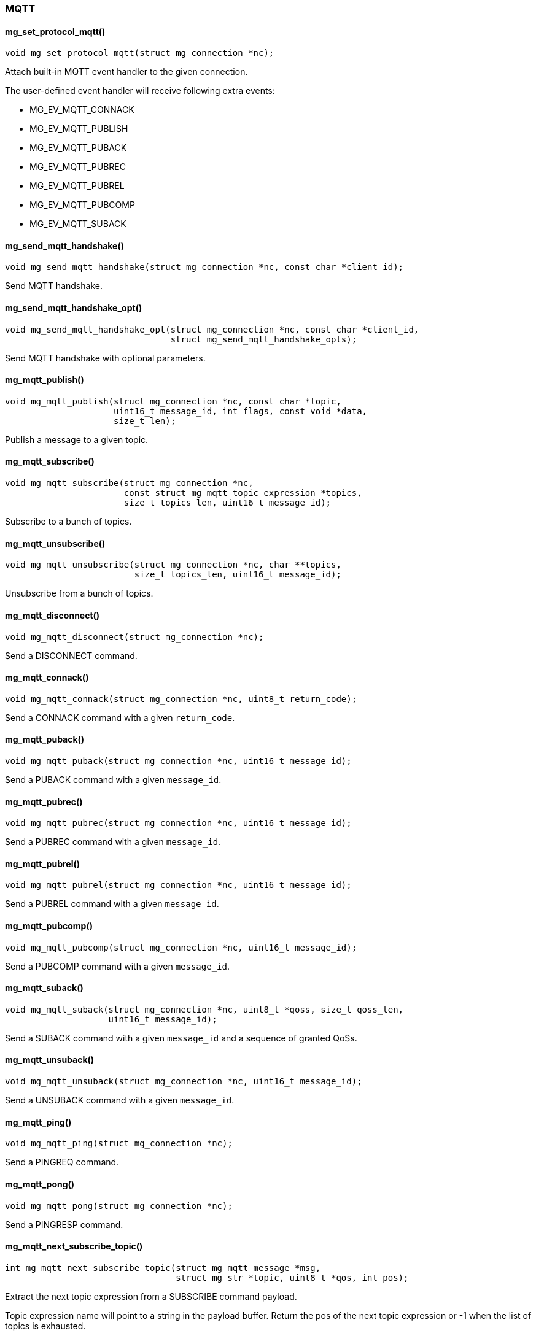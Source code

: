 === MQTT 

==== mg_set_protocol_mqtt()

[source,c]
----
void mg_set_protocol_mqtt(struct mg_connection *nc);
----
Attach built-in MQTT event handler to the given connection.

The user-defined event handler will receive following extra events:

- MG_EV_MQTT_CONNACK
- MG_EV_MQTT_PUBLISH
- MG_EV_MQTT_PUBACK
- MG_EV_MQTT_PUBREC
- MG_EV_MQTT_PUBREL
- MG_EV_MQTT_PUBCOMP
- MG_EV_MQTT_SUBACK 

==== mg_send_mqtt_handshake()

[source,c]
----
void mg_send_mqtt_handshake(struct mg_connection *nc, const char *client_id);
----
Send MQTT handshake. 

==== mg_send_mqtt_handshake_opt()

[source,c]
----
void mg_send_mqtt_handshake_opt(struct mg_connection *nc, const char *client_id,
                                struct mg_send_mqtt_handshake_opts);
----
Send MQTT handshake with optional parameters. 

==== mg_mqtt_publish()

[source,c]
----
void mg_mqtt_publish(struct mg_connection *nc, const char *topic,
                     uint16_t message_id, int flags, const void *data,
                     size_t len);
----
Publish a message to a given topic. 

==== mg_mqtt_subscribe()

[source,c]
----
void mg_mqtt_subscribe(struct mg_connection *nc,
                       const struct mg_mqtt_topic_expression *topics,
                       size_t topics_len, uint16_t message_id);
----
Subscribe to a bunch of topics. 

==== mg_mqtt_unsubscribe()

[source,c]
----
void mg_mqtt_unsubscribe(struct mg_connection *nc, char **topics,
                         size_t topics_len, uint16_t message_id);
----
Unsubscribe from a bunch of topics. 

==== mg_mqtt_disconnect()

[source,c]
----
void mg_mqtt_disconnect(struct mg_connection *nc);
----
Send a DISCONNECT command. 

==== mg_mqtt_connack()

[source,c]
----
void mg_mqtt_connack(struct mg_connection *nc, uint8_t return_code);
----
Send a CONNACK command with a given `return_code`. 

==== mg_mqtt_puback()

[source,c]
----
void mg_mqtt_puback(struct mg_connection *nc, uint16_t message_id);
----
Send a PUBACK command with a given `message_id`. 

==== mg_mqtt_pubrec()

[source,c]
----
void mg_mqtt_pubrec(struct mg_connection *nc, uint16_t message_id);
----
Send a PUBREC command with a given `message_id`. 

==== mg_mqtt_pubrel()

[source,c]
----
void mg_mqtt_pubrel(struct mg_connection *nc, uint16_t message_id);
----
Send a PUBREL command with a given `message_id`. 

==== mg_mqtt_pubcomp()

[source,c]
----
void mg_mqtt_pubcomp(struct mg_connection *nc, uint16_t message_id);
----
Send a PUBCOMP command with a given `message_id`. 

==== mg_mqtt_suback()

[source,c]
----
void mg_mqtt_suback(struct mg_connection *nc, uint8_t *qoss, size_t qoss_len,
                    uint16_t message_id);
----
Send a SUBACK command with a given `message_id`
and a sequence of granted QoSs. 

==== mg_mqtt_unsuback()

[source,c]
----
void mg_mqtt_unsuback(struct mg_connection *nc, uint16_t message_id);
----
Send a UNSUBACK command with a given `message_id`. 

==== mg_mqtt_ping()

[source,c]
----
void mg_mqtt_ping(struct mg_connection *nc);
----
Send a PINGREQ command. 

==== mg_mqtt_pong()

[source,c]
----
void mg_mqtt_pong(struct mg_connection *nc);
----
Send a PINGRESP command. 

==== mg_mqtt_next_subscribe_topic()

[source,c]
----
int mg_mqtt_next_subscribe_topic(struct mg_mqtt_message *msg,
                                 struct mg_str *topic, uint8_t *qos, int pos);
----
Extract the next topic expression from a SUBSCRIBE command payload.

Topic expression name will point to a string in the payload buffer.
Return the pos of the next topic expression or -1 when the list
of topics is exhausted. 

